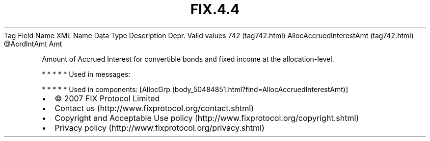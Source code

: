 .TH FIX.4.4 "" "" "Tag #742"
Tag
Field Name
XML Name
Data Type
Description
Depr.
Valid values
742 (tag742.html)
AllocAccruedInterestAmt (tag742.html)
\@AcrdIntAmt
Amt
.PP
Amount of Accrued Interest for convertible bonds and fixed income
at the allocation-level.
.PP
   *   *   *   *   *
Used in messages:
.PP
   *   *   *   *   *
Used in components:
[AllocGrp (body_50484851.html?find=AllocAccruedInterestAmt)]

.PD 0
.P
.PD

.PP
.PP
.IP \[bu] 2
© 2007 FIX Protocol Limited
.IP \[bu] 2
Contact us (http://www.fixprotocol.org/contact.shtml)
.IP \[bu] 2
Copyright and Acceptable Use policy (http://www.fixprotocol.org/copyright.shtml)
.IP \[bu] 2
Privacy policy (http://www.fixprotocol.org/privacy.shtml)
